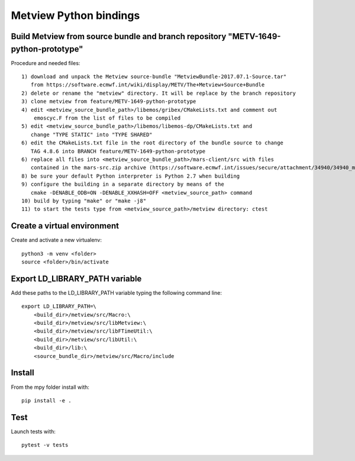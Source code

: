 

Metview Python bindings
=======================


Build Metview from source bundle and branch repository "METV-1649-python-prototype"
-----------------------------------------------------------------------------------

Procedure and needed files::

    1) download and unpack the Metview source-bundle "MetviewBundle-2017.07.1-Source.tar"
       from https://software.ecmwf.int/wiki/display/METV/The+Metview+Source+Bundle
    2) delete or rename the "metview" directory. It will be replace by the branch repository
    3) clone metview from feature/METV-1649-python-prototype
    4) edit <metview_source_bundle_path>/libemos/gribex/CMakeLists.txt and comment out
        emoscyc.F from the list of files to be compiled
    5) edit <metview_source_bundle_path>/libemos/libemos-dp/CMakeLists.txt and
       change "TYPE STATIC" into "TYPE SHARED"
    6) edit the CMakeLists.txt file in the root directory of the bundle source to change
       TAG 4.8.6 into BRANCH feature/METV-1649-python-prototype
    6) replace all files into <metview_source_bundle_path>/mars-client/src with files
       contained in the mars-src.zip archive (https://software.ecmwf.int/issues/secure/attachment/34940/34940_mars-src.zip)
    8) be sure your default Python interpreter is Python 2.7 when building
    9) configure the building in a separate directory by means of the
       cmake -DENABLE_ODB=ON -DENABLE_XXHASH=OFF <metview_source_path> command
    10) build by typing "make" or "make -j8"
    11) to start the tests type from <metview_source_path>/metview directory: ctest


Create a virtual environment
----------------------------

Create and activate a new virtualenv::

    python3 -m venv <folder>
    source <folder>/bin/activate


Export LD_LIBRARY_PATH variable
-------------------------------

Add these paths to the LD_LIBRARY_PATH variable typing the following command line::

    export LD_LIBRARY_PATH=\
        <build_dir>/metview/src/Macro:\
        <build_dir>/metview/src/libMetview:\
        <build_dir>/metview/src/libFTimeUtil:\
        <build_dir>/metview/src/libUtil:\
        <build_dir>/lib:\
        <source_bundle_dir>/metview/src/Macro/include


Install
-------

From the mpy folder install with::

    pip install -e .


Test
----

Launch tests with::

    pytest -v tests
